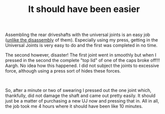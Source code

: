 #+layout: post
#+title: It should have been easier
#+tags: cobra oops rear-suspension
#+status: publish
#+type: post
#+published: true

#+BEGIN_HTML

<p style="text-align: left">Assembling the rear driveshafts with the universal joints is an easy job (<a href="http://cobra.mrblog.nl/2007/07/first-day-first-problems.html">unlike the disassembly</a> of them). Especially using my press, getting in the Universal Joints is very easy to do and the first was completed in no time.</p>
<p style="text-align: center"><a href="http://www.flickr.com/photos/96151162@N00/3038412313/"><img src="http://farm4.static.flickr.com/3188/3038412313_22680f5889.jpg" class="flickr portrait" alt="" /></a></p>
<p style="text-align: left">The second however, disaster! The first joint went in smoothly but when I pressed in the second the complete "top lid" of one of the caps broke off!!! Aargh. No idea how this happened. I did not subject the joints to excessive force, although using a press sort of hides these forces.</p>
<p style="text-align: center"><a href="http://www.flickr.com/photos/96151162@N00/3039250394/"><img src="http://farm4.static.flickr.com/3056/3039250394_8aefc8080a.jpg" class="flickr" alt="" /></a><br /></p>
<p style="text-align: left">So, after a minute or two of swearing I pressed out the one joint which, thankfully, did not damage the shaft and came out pretty easily. It should just be a matter of purchasing a new UJ now and pressing that in. All in all, the job took me 4 hours where it should have been like 10 minutes.</p>

#+END_HTML

